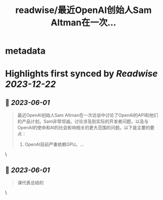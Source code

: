 :PROPERTIES:
:title: readwise/最近OpenAI创始人Sam Altman在一次...
:END:


* metadata
:PROPERTIES:
:author: [[dotey on Twitter]]
:full-title: "最近OpenAI创始人Sam Altman在一次..."
:category: [[tweets]]
:url: https://twitter.com/dotey/status/1664024408917245957
:image-url: https://pbs.twimg.com/profile_images/561086911561736192/6_g58vEs.jpeg
:END:

* Highlights first synced by [[Readwise]] [[2023-12-22]]
** 📌 [[2023-06-01]]
#+BEGIN_QUOTE
最近OpenAI创始人Sam Altman在一次访谈中讨论了OpenAI的API和他们的产品计划。Sam非常坦诚。讨论涉及到实际的开发者问题，以及与OpenAI的使命和AI的社会影响相关的更大范围的问题。以下是主要的要点：

1. OpenAI目前严重依赖GPU。… 
#+END_QUOTE\
** 📌 [[2023-06-01]]
#+BEGIN_QUOTE
课代表总结的 
#+END_QUOTE\